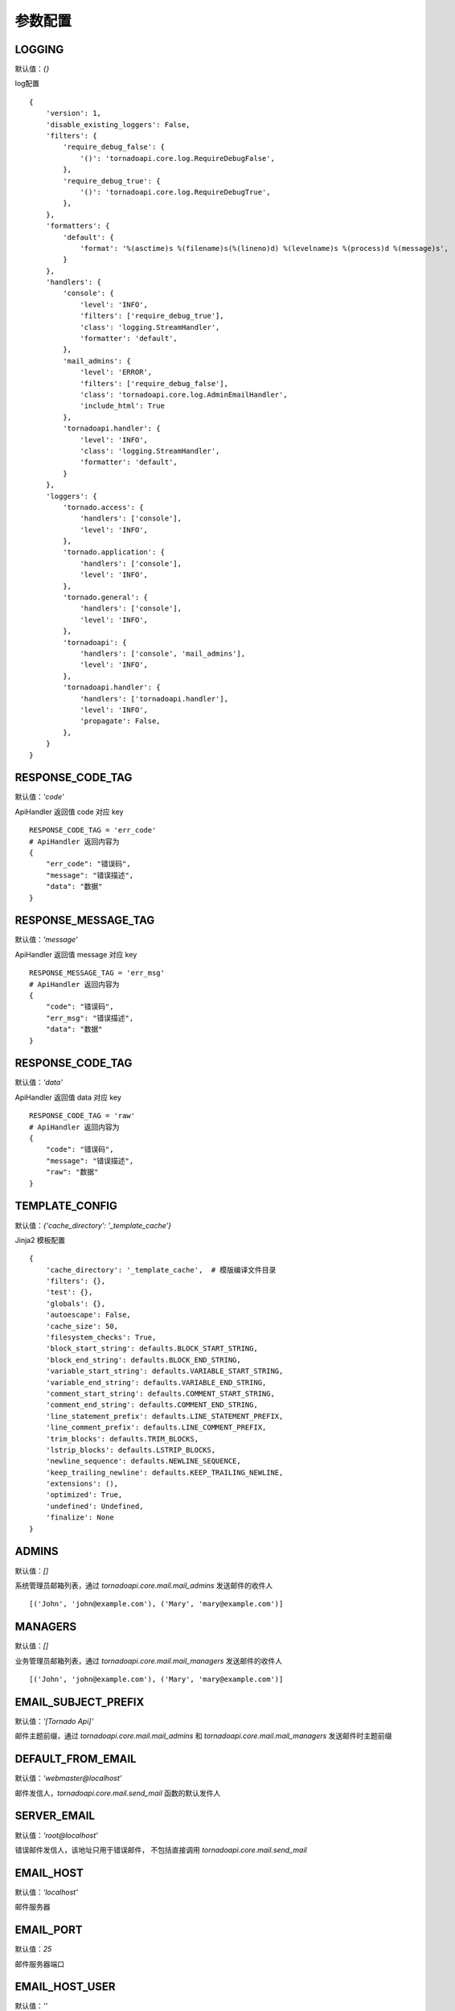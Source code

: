 参数配置
==========

LOGGING
------------------------------------------------------------------------
默认值：`{}`

log配置

::

    {
        'version': 1,
        'disable_existing_loggers': False,
        'filters': {
            'require_debug_false': {
                '()': 'tornadoapi.core.log.RequireDebugFalse',
            },
            'require_debug_true': {
                '()': 'tornadoapi.core.log.RequireDebugTrue',
            },
        },
        'formatters': {
            'default': {
                'format': '%(asctime)s %(filename)s(%(lineno)d) %(levelname)s %(process)d %(message)s',
            }
        },
        'handlers': {
            'console': {
                'level': 'INFO',
                'filters': ['require_debug_true'],
                'class': 'logging.StreamHandler',
                'formatter': 'default',
            },
            'mail_admins': {
                'level': 'ERROR',
                'filters': ['require_debug_false'],
                'class': 'tornadoapi.core.log.AdminEmailHandler',
                'include_html': True
            },
            'tornadoapi.handler': {
                'level': 'INFO',
                'class': 'logging.StreamHandler',
                'formatter': 'default',
            }
        },
        'loggers': {
            'tornado.access': {
                'handlers': ['console'],
                'level': 'INFO',
            },
            'tornado.application': {
                'handlers': ['console'],
                'level': 'INFO',
            },
            'tornado.general': {
                'handlers': ['console'],
                'level': 'INFO',
            },
            'tornadoapi': {
                'handlers': ['console', 'mail_admins'],
                'level': 'INFO',
            },
            'tornadoapi.handler': {
                'handlers': ['tornadoapi.handler'],
                'level': 'INFO',
                'propagate': False,
            },
        }
    }

RESPONSE_CODE_TAG
------------------------------------------------------------------------
默认值：`'code'`

ApiHandler 返回值 code 对应 key

::

    RESPONSE_CODE_TAG = 'err_code'
    # ApiHandler 返回内容为
    {
        "err_code": "错误码",
        "message": "错误描述",
        "data": "数据"
    }

RESPONSE_MESSAGE_TAG
------------------------------------------------------------------------
默认值：`'message'`

ApiHandler 返回值 message 对应 key

::

    RESPONSE_MESSAGE_TAG = 'err_msg'
    # ApiHandler 返回内容为
    {
        "code": "错误码",
        "err_msg": "错误描述",
        "data": "数据"
    }

RESPONSE_CODE_TAG
------------------------------------------------------------------------
默认值：`'data'`

ApiHandler 返回值 data 对应 key

::

    RESPONSE_CODE_TAG = 'raw'
    # ApiHandler 返回内容为
    {
        "code": "错误码",
        "message": "错误描述",
        "raw": "数据"
    }

TEMPLATE_CONFIG
------------------------------------------------------------------------
默认值：`{'cache_directory': '_template_cache'}`

Jinja2 模板配置

::

    {
        'cache_directory': '_template_cache',  # 模版编译文件目录
        'filters': {},
        'test': {},
        'globals': {},
        'autoescape': False,
        'cache_size': 50,
        'filesystem_checks': True,
        'block_start_string': defaults.BLOCK_START_STRING,
        'block_end_string': defaults.BLOCK_END_STRING,
        'variable_start_string': defaults.VARIABLE_START_STRING,
        'variable_end_string': defaults.VARIABLE_END_STRING,
        'comment_start_string': defaults.COMMENT_START_STRING,
        'comment_end_string': defaults.COMMENT_END_STRING,
        'line_statement_prefix': defaults.LINE_STATEMENT_PREFIX,
        'line_comment_prefix': defaults.LINE_COMMENT_PREFIX,
        'trim_blocks': defaults.TRIM_BLOCKS,
        'lstrip_blocks': defaults.LSTRIP_BLOCKS,
        'newline_sequence': defaults.NEWLINE_SEQUENCE,
        'keep_trailing_newline': defaults.KEEP_TRAILING_NEWLINE,
        'extensions': (),
        'optimized': True,
        'undefined': Undefined,
        'finalize': None
    }


ADMINS
------------------------------------------------------------------------
默认值：`[]`

系统管理员邮箱列表，通过 `tornadoapi.core.mail.mail_admins` 发送邮件的收件人

::

    [('John', 'john@example.com'), ('Mary', 'mary@example.com')]

MANAGERS
------------------------------------------------------------------------
默认值：`[]`

业务管理员邮箱列表，通过 `tornadoapi.core.mail.mail_managers` 发送邮件的收件人

::

    [('John', 'john@example.com'), ('Mary', 'mary@example.com')]

EMAIL_SUBJECT_PREFIX
------------------------------------------------------------------------
默认值：`'[Tornado Api]'`

邮件主题前缀，通过 `tornadoapi.core.mail.mail_admins` 和 `tornadoapi.core.mail.mail_managers` 发送邮件时主题前缀

DEFAULT_FROM_EMAIL
------------------------------------------------------------------------
默认值：`'webmaster@localhost'`

邮件发信人，`tornadoapi.core.mail.send_mail` 函数的默认发件人

SERVER_EMAIL
------------------------------------------------------------------------
默认值：`'root@localhost'`

错误邮件发信人，该地址只用于错误邮件， 不包括直接调用 `tornadoapi.core.mail.send_mail`

EMAIL_HOST
------------------------------------------------------------------------
默认值：`'localhost'`

邮件服务器

EMAIL_PORT
------------------------------------------------------------------------
默认值：`25`

邮件服务器端口

EMAIL_HOST_USER
------------------------------------------------------------------------
默认值：`''`

SMTP 身份验证用户名，如果为空，不会尝试进行身份验证

EMAIL_HOST_PASSWORD
------------------------------------------------------------------------
默认值：`''`

SMTP 身份验证密码
